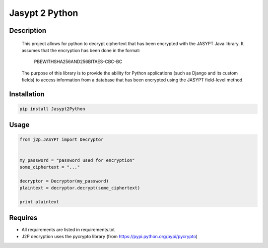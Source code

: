 
===============
Jasypt 2 Python
===============


Description
-----------

    This project allows for python to decrypt ciphertext that has been encrypted with the JASYPT Java library.
    It assumes that the encryption has been done in the format:

        PBEWITHSHA256AND256BITAES-CBC-BC

    The purpose of this library is to provide the ability for Python applications (such as Django and its custom
    fields) to access information from a database that has been encrypted using the JASYPT field-level method.


Installation
------------

.. code-block:: shell

    pip install Jasypt2Python


Usage
-----

.. code-block:: python

    from j2p.JASYPT import Decryptor


    my_password = "password used for encryption"
    some_ciphertext = "..."

    decryptor = Decryptor(my_password)
    plaintext = decryptor.decrypt(some_ciphertext)

    print plaintext


Requires
--------

* All requirements are listed in requirements.txt
* J2P decryption uses the pycrypto library (from https://pypi.python.org/pypi/pycrypto)